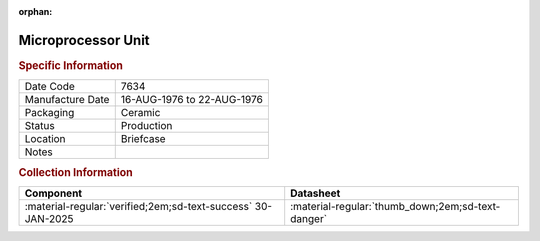 :orphan:

.. _MC6800L:

Microprocessor Unit
===================

.. image:: ../../../images/Hardware/ICs/MC6800L.png
   :width: 400
   :align: center

.. rubric:: Specific Information

.. csv-table:: 
   :widths: auto

   "Date Code","7634"
   "Manufacture Date","16-AUG-1976 to 22-AUG-1976"
   "Packaging","Ceramic"
   "Status","Production"
   "Location","Briefcase"
   "Notes",""

.. rubric:: Collection Information

.. csv-table:: 
   :header: "Component","Datasheet"
   :widths: auto

   :material-regular:`verified;2em;sd-text-success` 30-JAN-2025,":material-regular:`thumb_down;2em;sd-text-danger`"

